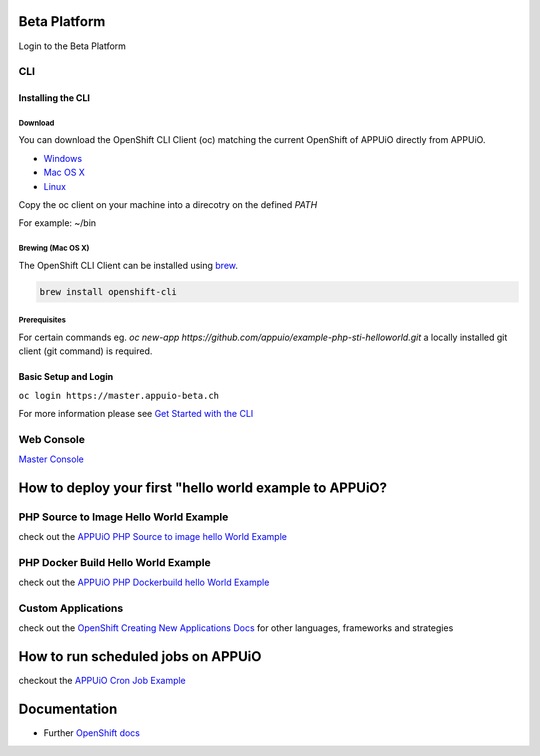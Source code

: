 Beta Platform
=============

Login to the Beta Platform

CLI
---

Installing the CLI
~~~~~~~~~~~~~~~~~~

Download
^^^^^^^^

You can download the OpenShift CLI Client (oc) matching the current
OpenShift of APPUiO directly from APPUiO.

-  `Windows <https://master.appuio-beta.ch/console/extensions/clients/windows/oc.exe>`__
-  `Mac OS
   X <https://master.appuio-beta.ch/console/extensions/clients/macosx/oc>`__
-  `Linux <https://master.appuio-beta.ch/console/extensions/clients/linux/oc>`__

Copy the oc client on your machine into a direcotry on the defined
*PATH*

For example: ~/bin

Brewing (Mac OS X)
^^^^^^^^^^^^^^^^^^

The OpenShift CLI Client can be installed using
`brew <http://brew.sh/>`__.

.. code:: bash

    brew install openshift-cli

Prerequisites
^^^^^^^^^^^^^

For certain commands eg. *oc new-app
https://github.com/appuio/example-php-sti-helloworld.git* a locally
installed git client (git command) is required.

Basic Setup and Login
~~~~~~~~~~~~~~~~~~~~~

``oc login https://master.appuio-beta.ch``

For more information please see `Get Started with the
CLI <https://access.redhat.com/documentation/en/openshift-enterprise/version-3.1/cli-reference/#get-started-with-the-cli>`__

Web Console
-----------

`Master Console <https://master.appuio-beta.ch/console/>`__

How to deploy your first "hello world example to APPUiO?
========================================================

PHP Source to Image Hello World Example
---------------------------------------

check out the `APPUiO PHP Source to image hello World
Example <https://github.com/appuio/example-php-sti-helloworld>`__

PHP Docker Build Hello World Example
------------------------------------

check out the `APPUiO PHP Dockerbuild hello World
Example <https://github.com/appuio/example-php-docker-helloworld>`__

Custom Applications
-------------------

check out the `OpenShift Creating New Applications
Docs <https://docs.openshift.com/enterprise/3.1/dev_guide/new_app.html>`__
for other languages, frameworks and strategies

How to run scheduled jobs on APPUiO
===================================

checkout the `APPUiO Cron Job
Example <https://github.com/appuio/example-cron-traditional>`__

Documentation
=============

-  Further `OpenShift
   docs <https://docs.openshift.com/enterprise/3.1/welcome/index.html>`__
